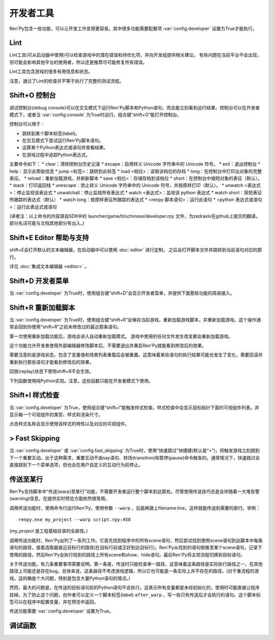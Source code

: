 .. _developer-tools:

开发者工具
===============

Ren'Py包含一些功能，可以让开发工作变得更容易。其中很多功能需要配置项 :var:`config.developer` 设置为True才能执行。

.. _lint:

Lint
----

Lint工具(可从启动器中使用)可以检查游戏中的潜在错误和待优化项，并向开发组提供相关建议。
有些问题在当前平台不会出现，但可能会影响其他平台的使用者，所以还是推荐尽可能修复所有错误。

Lint工具包含游戏的很多有用信息和状态。

注意，通过了Lint的检查并不等于执行了完整的测试流程。

.. _console:
.. _shift-o-console:

Shift+O 控制台
---------------

调试控制台(debug console)可以在交互模式下运行Ren'Py脚本和Python语句，而且能立刻看到运行结果。控制台可以在开发者模式下，或者当 :var:`config.console` 为True时运行。组合键“shift+O”能打开控制台。

控制台可以用于：

* 跳转到某个脚本标签(label)。
* 在交互模式下尝试运行Ren'Py脚本语句。
* 运算某个Python表达式或语句并查看结果。
* 在游戏过程中追踪Python表达式。

主要命令如下：
* clear：清除控制台历史记录
* escape：启用转义 Unicode 字符串中的 Unicode 符号。
* exit：退出控制台
* help：显示此帮助信息
* jump <标签>：跳转到此标签
* load <档位>：读取该档位的存档
* long：在控制台中打印出对象的完整表征。
* reload：重新加载游戏，并刷新脚本
* save <档位>：存储存档到该档位
* short：在控制台中缩短对象的表征（默认）。
* stack：打印返回栈
* unescape：禁止转义 Unicode 字符串中的 Unicode 符号，并按原样打印（默认）。
* unwatch <表达式>：停止监视该表达式
* unwatchall：停止监视所有表达式
* watch <表达式>：监视该 python 表达式
* watch short：简短表征所跟踪的表达式（默认）
* watch long：按原样表征所跟踪的表达式
* <renpy 脚本语句>：运行此语句
* <python 表达式或语句>：运行此表达式或语句

(译者注：以上命令的内容源自SDK中的 launcher/game/tl/schinese/developer.rpy 文件，为zedraxlo在github上提交的翻译。
部分名词可能与文档其他部分有出入。)

.. _shift-e-editor-support:

Shift+E Editor 帮助与支持
-----------------------------

shift+E会打开默认的文本编辑器，在启动器中可以使用 :doc:`editor` 进行定制。
之后会打开脚本文件并跳转到当前语句对应的那行。

详见 :doc:`集成文本编辑器 <editor>` 。

.. _shift-d-developer-menu:

Shift+D 开发者菜单
----------------------

当 :var:`config.developer` 为True时，使用组合键“shift+D”会显示开发者菜单，并提供下面那些功能的简易接入。

.. _shift-r-reloading:

Shift+R 重新加载脚本
----------------------

当 :var:`config.developer` 为True时，使用组合键“shift+R”会保存当前游戏，重新加载游戏脚本，并重新加载游戏。这个操作通常会回到你使用“shift+R”之前未修改过的最近那条语句。

第一次使用重新加载功能后，游戏会进入自动重新加载模式。
游戏中使用的任何文件发生改变都会重新加载游戏。

这个功能允许开发者使用外部编辑器修改脚本后，不需要退出并重启Ren'Py就能看到修改后的效果。

需要注意的是游戏状态，包含了变量值和场景列表重载后会被重置。这意味着某些语句的执行结果可能也发生了变化，需要回滚并重新执行那些语句才能看到修改后的效果。

回放(replay)状态下使用shift+R不会生效。

下列函数使用纯Python实现。注意，这些函数只能在开发者模式下使用。

.. function:: renpy.get_autoreload()

    获取自动加载标识。

.. function:: renpy.reload_script()

    使Ren'Py保存游戏，重新加载脚本，然后读档。

    该函数只能在开发模式下调用，只支持Windows、macOS和Linux系统。

.. function:: renpy.set_autoreload(autoreload)

    设置自动重新加载标识，该标识决定是否在文件改变后自动重新加载游戏。
    在使用 :func:`renpy.reload_script` 重新加载脚本后，自动重新加载标识符才会变成启用状态。

.. _shift-i-style-inspecting:

Shift+I 样式检查
------------------------

当 :var:`config.developer` 为True，使用组合键“shift+I”能触发样式检查。样式检查中会显示鼠标指针下面的可视组件列表。并显示每一个可视组件的类型、样式和渲染尺寸。

点击样式名称会显示使用该样式的特性以及对应的可视组件。

.. _fast-skipping:

> Fast Skipping
---------------

当 :var:`config.developer` 或 :var:`config.fast_skipping` 为True时，使用“快速跳过”快捷键(默认是“>”)，将触发游戏立刻跳到下一个重要互动。出于这种需求，重要互动不由say语句、转场(transition)和暂停(pause)命令触发的。通常情况下，快速跳过会直接跳到下一个菜单选项，但也会在用户自定义的互动行为前停止。

.. _warping_to_a_line:

传送至某行
------------------

Ren'Py支持脚本中“传送(warp)至某行”功能，不需要开发者运行整个脚本到达那处。尽管使用传送技巧总是会伴随着一大堆告警(warning)信息，在提供实时预览方面依然很常用。

调用传送功能时，使用命令行运行Ren'Py，使用参数 ``--warp`` ，后面再跟上filename:line，这样就能传送到需要的那行。举例： ::

    renpy.exe my_project --warp script.rpy:458

(*my_project* 是工程基础目录的全路径。)

调用传送功能时，Ren'Py出列了一系列工作。它首先找到程序中的所有scene语句，然后尝试找到使用scene语句到达脚本中每条语句的路径，接着选取最接近目标行的路径(在目标行前或正好到达目标行)。Ren'Py从找到的语句倒推至某个scene语句，记录下使用的路径。然后Ren'Py会执行找到的路径上所有scene和show、hide语句。最后Ren'Py将主控流程切换到目标语句。

关于传送功能，有几条重要事项需要说明。第一条是，传送时只能检查单一路径，这意味着这条路径是实际执行路径之一，在其他路径上可能还是存在bug。总体来说，这条路径不考虑游戏逻辑，所以它也可能是一条实际上并不存在的路径。(对于重流程的游戏，这的确是个大问题，特别是包含大量Python语句的情况。)

然而，最大的问题是，在传送的目标语句前的Python语句不会执行。这表示所有变量都是未经初始化的，使用时可能直接让程序挂掉。为了防止这个问题，创作者可以定义一个脚本标签(label) ``after_warp`` ，写一些只有传送后才会执行的语句。这个脚本标签可以在程序中配置变量，并在预览中返回。

传送功能需要 :var:`config.developer` 设置为True。

.. _debug-functions:

调试函数
---------

.. function:: renpy.get_filename_line()

    返回当前语句的文件名和行号的二元元组。

.. function:: renpy.log(msg)

    若 :func:`config.log` 没有配置，则不执行任何操作。否则，将打开日志文件(如果还没有打开的话)，根据 :var:`config.log_width` 配置的宽度将信息格式化，并打印在日志文件上。

.. function:: renpy.unwatch(expr)

    停止监视(watch)指定的Python表达式。

.. function:: renpy.warp_to_line(warp_spec)

    该函数使用一个“文件名:行号”的键值对，然后尝试跳转到对应行号的语句。

    该函数的效果与 `--warp` 命令相同。

.. function:: renpy.watch(expr)

    监视(watch)指定的Python表达式，信息显示在屏幕的右上角。
